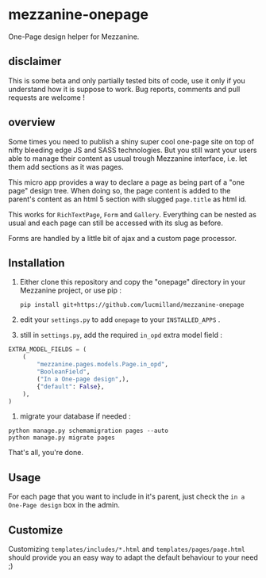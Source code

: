 * mezzanine-onepage
One-Page design helper for Mezzanine.

** disclaimer
This is some beta and only partially tested bits of code, use it only if you understand how it is suppose to work. Bug reports, comments and pull requests are welcome !

** overview
Some times you need to publish a shiny super cool one-page site on top of nifty bleeding edge JS and SASS technologies.
But you still want your users able to manage their content as usual trough Mezzanine interface, i.e. let them add sections as it was pages.

This micro app provides a way to declare a page as being part of a "one page" design tree. When doing so, the page content is added to the parent's content as an html 5 section with slugged ~page.title~ as html id.

This works for ~RichTextPage~, ~Form~ and ~Gallery~. Everything can be nested as usual and each page can still be accessed with its slug as before.

Forms are handled by a little bit of ajax and a custom page processor.

** Installation

1. Either clone this repository and copy the "onepage" directory in your Mezzanine project, or use pip :

 : pip install git+https://github.com/lucmilland/mezzanine-onepage

2. edit your =settings.py= to add ~onepage~ to your ~INSTALLED_APPS~ .

3. still in =settings.py=, add the required ~in_opd~ extra model field :
#+BEGIN_SRC python
EXTRA_MODEL_FIELDS = (
    (
        "mezzanine.pages.models.Page.in_opd",
        "BooleanField",
        ("In a One-page design",),
        {"default": False},
    ),
)
#+END_SRC

4. migrate your database if needed :
#+BEGIN_EXAMPLE
python manage.py schemamigration pages --auto
python manage.py migrate pages
#+END_EXAMPLE

That's all, you're done.

** Usage

For each page that you want to include in it's parent, just check the ~in a One-Page design~ box in the admin.

** Customize

Customizing ~templates/includes/*.html~ and ~templates/pages/page.html~ should provide you an easy way to adapt the default behaviour to your need ;)

